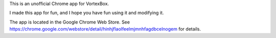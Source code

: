 This is an unofficial Chrome app for VortexBox. 

I made this app for fun, and I hope you have fun using it and modifying it.

The app is located in the Google Chrome Web Store.  See https://chrome.google.com/webstore/detail/hinhjflaolfeelmjmnhfagdbcelnogem for details.




